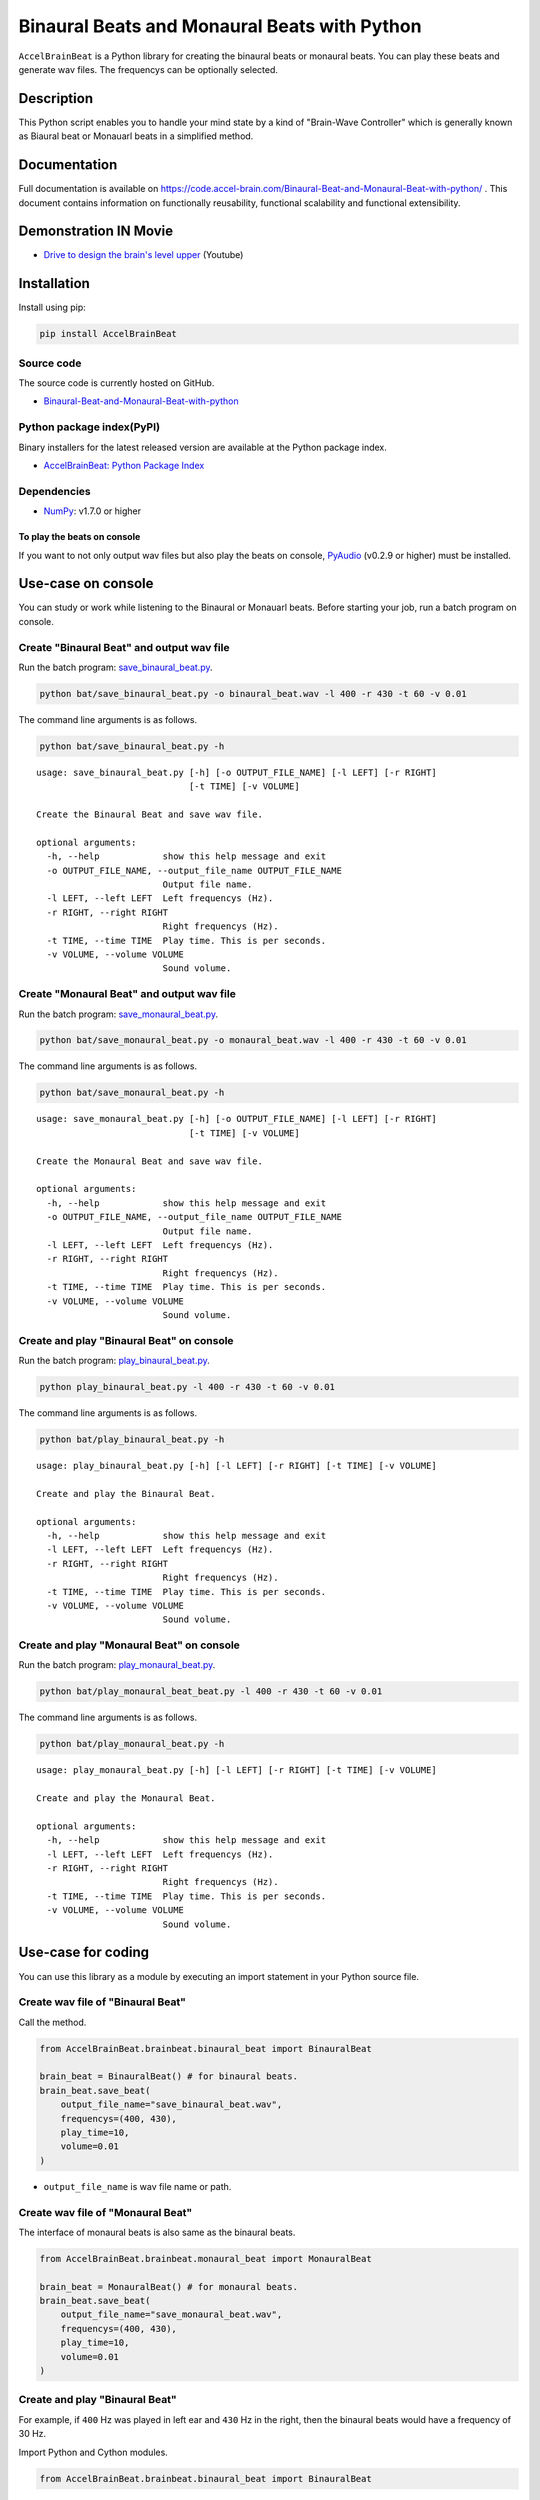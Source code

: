 Binaural Beats and Monaural Beats with Python
=============================================

``AccelBrainBeat`` is a Python library for creating the binaural beats
or monaural beats. You can play these beats and generate wav files. The
frequencys can be optionally selected.

Description
-----------

This Python script enables you to handle your mind state by a kind of
"Brain-Wave Controller" which is generally known as Biaural beat or
Monauarl beats in a simplified method.

Documentation
-------------

Full documentation is available on
https://code.accel-brain.com/Binaural-Beat-and-Monaural-Beat-with-python/
. This document contains information on functionally reusability,
functional scalability and functional extensibility.

Demonstration IN Movie
----------------------

-  `Drive to design the brain's level
   upper <https://www.youtube.com/channel/UCvQNSr2fVjI8bIMhJ_bfQmg>`__
   (Youtube)

Installation
------------

Install using pip:

.. code:: bash

    pip install AccelBrainBeat

Source code
~~~~~~~~~~~

The source code is currently hosted on GitHub.

-  `Binaural-Beat-and-Monaural-Beat-with-python <https://github.com/chimera0/accel-brain-code/tree/master/Binaural-Beat-and-Monaural-Beat-with-python>`__

Python package index(PyPI)
~~~~~~~~~~~~~~~~~~~~~~~~~~

Binary installers for the latest released version are available at the
Python package index.

-  `AccelBrainBeat: Python Package
   Index <https://pypi.python.org/pypi/AccelBrainBeat/>`__

Dependencies
~~~~~~~~~~~~

-  `NumPy <http://www.numpy.org/>`__: v1.7.0 or higher

To play the beats on console
^^^^^^^^^^^^^^^^^^^^^^^^^^^^

If you want to not only output wav files but also play the beats on
console, `PyAudio <https://people.csail.mit.edu/hubert/pyaudio/>`__
(v0.2.9 or higher) must be installed.

Use-case on console
-------------------

You can study or work while listening to the Binaural or Monauarl beats.
Before starting your job, run a batch program on console.

Create "Binaural Beat" and output wav file
~~~~~~~~~~~~~~~~~~~~~~~~~~~~~~~~~~~~~~~~~~

Run the batch program:
`save\_binaural\_beat.py <https://github.com/chimera0/accel-brain-code/blob/master/Binaural-Beat-and-Monaural-Beat-with-python/bat/save_binaural_beat.py>`__.

.. code:: bash

    python bat/save_binaural_beat.py -o binaural_beat.wav -l 400 -r 430 -t 60 -v 0.01

The command line arguments is as follows.

.. code:: bash

    python bat/save_binaural_beat.py -h

::

    usage: save_binaural_beat.py [-h] [-o OUTPUT_FILE_NAME] [-l LEFT] [-r RIGHT]
                                 [-t TIME] [-v VOLUME]

    Create the Binaural Beat and save wav file.

    optional arguments:
      -h, --help            show this help message and exit
      -o OUTPUT_FILE_NAME, --output_file_name OUTPUT_FILE_NAME
                            Output file name.
      -l LEFT, --left LEFT  Left frequencys (Hz).
      -r RIGHT, --right RIGHT
                            Right frequencys (Hz).
      -t TIME, --time TIME  Play time. This is per seconds.
      -v VOLUME, --volume VOLUME
                            Sound volume.

Create "Monaural Beat" and output wav file
~~~~~~~~~~~~~~~~~~~~~~~~~~~~~~~~~~~~~~~~~~

Run the batch program:
`save\_monaural\_beat.py <https://github.com/chimera0/accel-brain-code/blob/master/Binaural-Beat-and-Monaural-Beat-with-python/bat/save_monaural_beat.py>`__.

.. code:: bash

    python bat/save_monaural_beat.py -o monaural_beat.wav -l 400 -r 430 -t 60 -v 0.01

The command line arguments is as follows.

.. code:: bash

    python bat/save_monaural_beat.py -h

::

    usage: save_monaural_beat.py [-h] [-o OUTPUT_FILE_NAME] [-l LEFT] [-r RIGHT]
                                 [-t TIME] [-v VOLUME]

    Create the Monaural Beat and save wav file.

    optional arguments:
      -h, --help            show this help message and exit
      -o OUTPUT_FILE_NAME, --output_file_name OUTPUT_FILE_NAME
                            Output file name.
      -l LEFT, --left LEFT  Left frequencys (Hz).
      -r RIGHT, --right RIGHT
                            Right frequencys (Hz).
      -t TIME, --time TIME  Play time. This is per seconds.
      -v VOLUME, --volume VOLUME
                            Sound volume.

Create and play "Binaural Beat" on console
~~~~~~~~~~~~~~~~~~~~~~~~~~~~~~~~~~~~~~~~~~

Run the batch program:
`play\_binaural\_beat.py <https://github.com/chimera0/accel-brain-code/blob/master/Binaural-Beat-and-Monaural-Beat-with-python/bat/play_binaural_beat.py>`__.

.. code:: bash

    python play_binaural_beat.py -l 400 -r 430 -t 60 -v 0.01

The command line arguments is as follows.

.. code:: bash

    python bat/play_binaural_beat.py -h

::

    usage: play_binaural_beat.py [-h] [-l LEFT] [-r RIGHT] [-t TIME] [-v VOLUME]

    Create and play the Binaural Beat.

    optional arguments:
      -h, --help            show this help message and exit
      -l LEFT, --left LEFT  Left frequencys (Hz).
      -r RIGHT, --right RIGHT
                            Right frequencys (Hz).
      -t TIME, --time TIME  Play time. This is per seconds.
      -v VOLUME, --volume VOLUME
                            Sound volume.

Create and play "Monaural Beat" on console
~~~~~~~~~~~~~~~~~~~~~~~~~~~~~~~~~~~~~~~~~~

Run the batch program:
`play\_monaural\_beat.py <https://github.com/chimera0/accel-brain-code/blob/master/Binaural-Beat-and-Monaural-Beat-with-python/bat/play_monaural_beat.py>`__.

.. code:: bash

    python bat/play_monaural_beat_beat.py -l 400 -r 430 -t 60 -v 0.01

The command line arguments is as follows.

.. code:: bash

    python bat/play_monaural_beat.py -h

::

    usage: play_monaural_beat.py [-h] [-l LEFT] [-r RIGHT] [-t TIME] [-v VOLUME]

    Create and play the Monaural Beat.

    optional arguments:
      -h, --help            show this help message and exit
      -l LEFT, --left LEFT  Left frequencys (Hz).
      -r RIGHT, --right RIGHT
                            Right frequencys (Hz).
      -t TIME, --time TIME  Play time. This is per seconds.
      -v VOLUME, --volume VOLUME
                            Sound volume.

Use-case for coding
-------------------

You can use this library as a module by executing an import statement in
your Python source file.

Create wav file of "Binaural Beat"
~~~~~~~~~~~~~~~~~~~~~~~~~~~~~~~~~~

Call the method.

.. code:: python

    from AccelBrainBeat.brainbeat.binaural_beat import BinauralBeat

    brain_beat = BinauralBeat() # for binaural beats.
    brain_beat.save_beat(
        output_file_name="save_binaural_beat.wav",
        frequencys=(400, 430),
        play_time=10,
        volume=0.01
    )

-  ``output_file_name`` is wav file name or path.

Create wav file of "Monaural Beat"
~~~~~~~~~~~~~~~~~~~~~~~~~~~~~~~~~~

The interface of monaural beats is also same as the binaural beats.

.. code:: python

    from AccelBrainBeat.brainbeat.monaural_beat import MonauralBeat

    brain_beat = MonauralBeat() # for monaural beats.
    brain_beat.save_beat(
        output_file_name="save_monaural_beat.wav",
        frequencys=(400, 430),
        play_time=10,
        volume=0.01
    )

Create and play "Binaural Beat"
~~~~~~~~~~~~~~~~~~~~~~~~~~~~~~~

For example, if ``400`` Hz was played in left ear and ``430`` Hz in the
right, then the binaural beats would have a frequency of 30 Hz.

Import Python and Cython modules.

.. code:: python

    from AccelBrainBeat.brainbeat.binaural_beat import BinauralBeat

Instantiate objects and call the method.

.. code:: python

    brain_beat = BinauralBeat()

    brain_beat.play_beat(
        frequencys=(400, 430),
        play_time=10,
        volume=0.01
    )

-  The type of ``frequencys`` is tuple. This is a pair of both
   frequencys.
-  ``play_time`` is playing times(per seconds).
-  ``volume`` is the sound volume. It depends on your environment.

Create and play "Monaural Beat"
~~~~~~~~~~~~~~~~~~~~~~~~~~~~~~~

The interface of monaural beats is same as the binaural beats.
``MonoauralBeat`` is functionally equivalent to ``BinauralBeat``.

.. code:: python

    from AccelBrainBeat.brainbeat.monaural_beat import MonauralBeat

    brain_beat = MonauralBeat()

    brain_beat.play_beat(
        frequencys=(400, 430),
        play_time=10,
        volume=0.01
    )

Licence
-------

-  `GPL2 <https://github.com/chimera0/Binaural-Beat-and-Monaural-Beat-with-python/blob/master/LICENSE>`__

Related products
----------------

Binaural beats and Monauarl beats can be implemented by not only Python
but also Unity3D. I developed Unity3D package: `Immersive Brain's Level
Upper by Binaural Beat and Monaural
Beat. <https://www.assetstore.unity3d.com/en/#!/content/66518>`__.

As the kind of "Brain-Wave Controller", this Unity3D package is
functionally equivalent to Python\`s library.

More detail
-----------

The function of this library is inducing you to be extreme immersive
mind state on the path to peak performance. You can handle your mind
state by using this library which is able to control your brain waves by
the binaural beats and the monaural beats.

Concept of Binaural beats and Monauarl beats
~~~~~~~~~~~~~~~~~~~~~~~~~~~~~~~~~~~~~~~~~~~~

According to a popular theory, brain waves such as Delta, Theta, Alpha,
Beta, and Gamma rhythms tend to be correlated with mind states. The
delta waves(1-3 Hz) are regarded as the slowest brain waves that are
typically produced during the deep stages of sleep. The theta waves(4-7
Hz) are offen induced by the meditative state or focusing the mind. The
alpha waves(8-12 Hz) are associate with relaxed state. The beta
waves(13-29 Hz) are normal waking consciousness. The Gamma waves(30-100
Hz) are the fastest of the brain waves and associated with peak
concentration and the brain's optimal frequency for cognitive
functioning.

By a theory of the binaural beats, signals of two different frequencies
from headphone or earphone are presented separately, one to each ear,
your brain detects the phase variation between the frequencies and tries
to reconcile that difference. The effect on the brain waves depends on
the difference in frequencies of each tone. For example, if 400 Hz was
played in one ear and 430 in the other, then the binaural beats would
have a frequency of 30 Hz.

The monaural beats are similar to the binaural beats. But they vary in
distinct ways. The binaural beats seem to be "created" or perceived by
cortical areas combining the two different frequencies. On the other
hand, the monaural beats are due to direct stimulation of the basilar
membrane. This makes it possible to hear the beats.

Please choose either binaural beets or monaural beats. If you set up 5
Hz, your brain waves and the frequency can be tuned and then you are
able to be the meditative state or focusing the mind. Or what you choose
to be relaxed state is the alpha waves(8-12 Hz).

Related PoC
~~~~~~~~~~~

-  `仏教の社会構造とマインドフルネス瞑想の意味論 <https://accel-brain.com/social-structure-of-buddhism-and-semantics-of-mindfulness-meditation/>`__
   (Japanese)

   -  `プロトタイプの開発：バイノーラルビート <https://accel-brain.com/social-structure-of-buddhism-and-semantics-of-mindfulness-meditation/3/#i-6>`__

Author
------

-  chimera0(RUM)

Author's websites
~~~~~~~~~~~~~~~~~

-  `Accel Brain <https://accel-brain.com>`__ (Japanese)

References
~~~~~~~~~~

-  Brandy, Queen., et al., (2003) “Binaural Beat Induced Theta EEG
   Activity and Hypnotic Susceptibility : Contradictory Results and
   Technical Considerations,” American Journal of Clinical Hypnosis,
   pp295-309.
-  Green, Barry., Gallwey, W. Timothy., (1986) The Inner Game of Music,
   Doubleday.
-  Kennerly, Richard Cauley., (1994) An empirical investigation into the
   effect of beta frequency binaural beat audio signals on four measures
   of human memory, Department of Psychology, West Georgia College,
   Carrolton, Georgia.
-  Kim, Jeansok J., Lee, Hongjoo J., Han, Jung-Soo., Packard, Mark G.
   (2001) “Amygdala Is Critical for Stress-Induced Modulation of
   Hippocampal Long-Term Potentiation and Learning,” The Journal of
   Neuroscience, Vol. 21, pp5222-5228.
-  LeDoux, Joseph. (1998) The emotional brain : the mysterious
   underpinnings of emotional life, London : Weidenfeld & Nicolson.
-  McEwen, Bruce S., Sapolsky, Robert M. (1995) “Stress and cognitive
   function,” Current Opinion in Neurobiology, Vol. 5, pp205-216.
-  Oster, Gerald., (1973) “Auditory Beats in the Brain,” Scientific
   American, pp94-102.
-  Radford, Benjamin., (2001) “Pokemon Contagion: Photosensitive
   Epilepsy or Mass Psychogenic Illness?,” Southern Medical Journal,
   Vol. 94, No. 2, pp197-204.
-  Steward, Oswald., (2000) Functional neuroscience, Springer.
-  Swann, R., et al. (1982) The Brain ? A User’s Manual, New York: G. P.
   Putnam’s Sons.
-  Takeo, Takahashi., et al., (1999) “Pokemon seizures,” Neurol J
   Southeast Asia, Vol. 4, pp1-11.
-  Vollenweider., Franz X., Geyer., Mark A. (2001) “A systems model of
   altered consciousness: Integrating natural and drug-induced
   psychoses,” Brain Research Bulletin, Vol. 56, No. 5, pp495-507.
-  Wahbeh, Helane., Calabrese, Carlo., Zwickey, Heather., (2007)
   “Binaural Beat Technology in Humans : A Pilot Study to Assess
   Psychologic and Physiologic Effects,” The Journal of Alternative and
   Complementary Medicine, Vol. 13, No. 1, pp25-32.
-  Westman, Jack C., Walters, James R. (1981) “Noise and Stress : A
   Comprehensive Approach,” Environmental Health Perspectives, Vol. 41,
   pp291-309.



